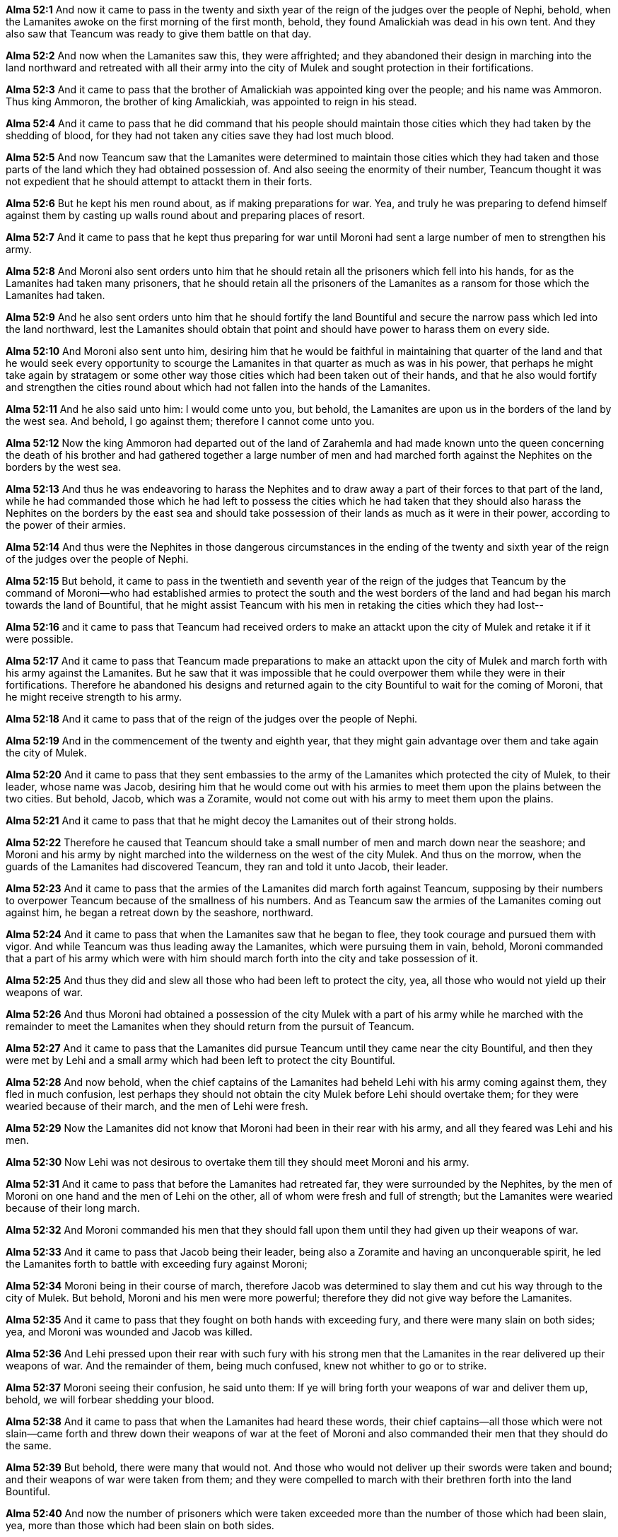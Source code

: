 *Alma 52:1* And now it came to pass in the twenty and sixth year of the reign of the judges over the people of Nephi, behold, when the Lamanites awoke on the first morning of the first month, behold, they found Amalickiah was dead in his own tent. And they also saw that Teancum was ready to give them battle on that day.

*Alma 52:2* And now when the Lamanites saw this, they were affrighted; and they abandoned their design in marching into the land northward and retreated with all their army into the city of Mulek and sought protection in their fortifications.

*Alma 52:3* And it came to pass that the brother of Amalickiah was appointed king over the people; and his name was Ammoron. Thus king Ammoron, the brother of king Amalickiah, was appointed to reign in his stead.

*Alma 52:4* And it came to pass that he did command that his people should maintain those cities which they had taken by the shedding of blood, for they had not taken any cities save they had lost much blood.

*Alma 52:5* And now Teancum saw that the Lamanites were determined to maintain those cities which they had taken and those parts of the land which they had obtained possession of. And also seeing the enormity of their number, Teancum thought it was not expedient that he should attempt to attackt them in their forts.

*Alma 52:6* But he kept his men round about, as if making preparations for war. Yea, and truly he was preparing to defend himself against them by casting up walls round about and preparing places of resort.

*Alma 52:7* And it came to pass that he kept thus preparing for war until Moroni had sent a large number of men to strengthen his army.

*Alma 52:8* And Moroni also sent orders unto him that he should retain all the prisoners which fell into his hands, for as the Lamanites had taken many prisoners, that he should retain all the prisoners of the Lamanites as a ransom for those which the Lamanites had taken.

*Alma 52:9* And he also sent orders unto him that he should fortify the land Bountiful and secure the narrow pass which led into the land northward, lest the Lamanites should obtain that point and should have power to harass them on every side.

*Alma 52:10* And Moroni also sent unto him, desiring him that he would be faithful in maintaining that quarter of the land and that he would seek every opportunity to scourge the Lamanites in that quarter as much as was in his power, that perhaps he might take again by stratagem or some other way those cities which had been taken out of their hands, and that he also would fortify and strengthen the cities round about which had not fallen into the hands of the Lamanites.

*Alma 52:11* And he also said unto him: I would come unto you, but behold, the Lamanites are upon us in the borders of the land by the west sea. And behold, I go against them; therefore I cannot come unto you.

*Alma 52:12* Now the king Ammoron had departed out of the land of Zarahemla and had made known unto the queen concerning the death of his brother and had gathered together a large number of men and had marched forth against the Nephites on the borders by the west sea.

*Alma 52:13* And thus he was endeavoring to harass the Nephites and to draw away a part of their forces to that part of the land, while he had commanded those which he had left to possess the cities which he had taken that they should also harass the Nephites on the borders by the east sea and should take possession of their lands as much as it were in their power, according to the power of their armies.

*Alma 52:14* And thus were the Nephites in those dangerous circumstances in the ending of the twenty and sixth year of the reign of the judges over the people of Nephi.

*Alma 52:15* But behold, it came to pass in the twentieth and seventh year of the reign of the judges that Teancum by the command of Moroni--who had established armies to protect the south and the west borders of the land and had began his march towards the land of Bountiful, that he might assist Teancum with his men in retaking the cities which they had lost--

*Alma 52:16* and it came to pass that Teancum had received orders to make an attackt upon the city of Mulek and retake it if it were possible.

*Alma 52:17* And it came to pass that Teancum made preparations to make an attackt upon the city of Mulek and march forth with his army against the Lamanites. But he saw that it was impossible that he could overpower them while they were in their fortifications. Therefore he abandoned his designs and returned again to the city Bountiful to wait for the coming of Moroni, that he might receive strength to his army.

*Alma 52:18* And it came to pass that of the reign of the judges over the people of Nephi.

*Alma 52:19* And in the commencement of the twenty and eighth year, that they might gain advantage over them and take again the city of Mulek.

*Alma 52:20* And it came to pass that they sent embassies to the army of the Lamanites which protected the city of Mulek, to their leader, whose name was Jacob, desiring him that he would come out with his armies to meet them upon the plains between the two cities. But behold, Jacob, which was a Zoramite, would not come out with his army to meet them upon the plains.

*Alma 52:21* And it came to pass that that he might decoy the Lamanites out of their strong holds.

*Alma 52:22* Therefore he caused that Teancum should take a small number of men and march down near the seashore; and Moroni and his army by night marched into the wilderness on the west of the city Mulek. And thus on the morrow, when the guards of the Lamanites had discovered Teancum, they ran and told it unto Jacob, their leader.

*Alma 52:23* And it came to pass that the armies of the Lamanites did march forth against Teancum, supposing by their numbers to overpower Teancum because of the smallness of his numbers. And as Teancum saw the armies of the Lamanites coming out against him, he began a retreat down by the seashore, northward.

*Alma 52:24* And it came to pass that when the Lamanites saw that he began to flee, they took courage and pursued them with vigor. And while Teancum was thus leading away the Lamanites, which were pursuing them in vain, behold, Moroni commanded that a part of his army which were with him should march forth into the city and take possession of it.

*Alma 52:25* And thus they did and slew all those who had been left to protect the city, yea, all those who would not yield up their weapons of war.

*Alma 52:26* And thus Moroni had obtained a possession of the city Mulek with a part of his army while he marched with the remainder to meet the Lamanites when they should return from the pursuit of Teancum.

*Alma 52:27* And it came to pass that the Lamanites did pursue Teancum until they came near the city Bountiful, and then they were met by Lehi and a small army which had been left to protect the city Bountiful.

*Alma 52:28* And now behold, when the chief captains of the Lamanites had beheld Lehi with his army coming against them, they fled in much confusion, lest perhaps they should not obtain the city Mulek before Lehi should overtake them; for they were wearied because of their march, and the men of Lehi were fresh.

*Alma 52:29* Now the Lamanites did not know that Moroni had been in their rear with his army, and all they feared was Lehi and his men.

*Alma 52:30* Now Lehi was not desirous to overtake them till they should meet Moroni and his army.

*Alma 52:31* And it came to pass that before the Lamanites had retreated far, they were surrounded by the Nephites, by the men of Moroni on one hand and the men of Lehi on the other, all of whom were fresh and full of strength; but the Lamanites were wearied because of their long march.

*Alma 52:32* And Moroni commanded his men that they should fall upon them until they had given up their weapons of war.

*Alma 52:33* And it came to pass that Jacob being their leader, being also a Zoramite and having an unconquerable spirit, he led the Lamanites forth to battle with exceeding fury against Moroni;

*Alma 52:34* Moroni being in their course of march, therefore Jacob was determined to slay them and cut his way through to the city of Mulek. But behold, Moroni and his men were more powerful; therefore they did not give way before the Lamanites.

*Alma 52:35* And it came to pass that they fought on both hands with exceeding fury, and there were many slain on both sides; yea, and Moroni was wounded and Jacob was killed.

*Alma 52:36* And Lehi pressed upon their rear with such fury with his strong men that the Lamanites in the rear delivered up their weapons of war. And the remainder of them, being much confused, knew not whither to go or to strike.

*Alma 52:37* Moroni seeing their confusion, he said unto them: If ye will bring forth your weapons of war and deliver them up, behold, we will forbear shedding your blood.

*Alma 52:38* And it came to pass that when the Lamanites had heard these words, their chief captains--all those which were not slain--came forth and threw down their weapons of war at the feet of Moroni and also commanded their men that they should do the same.

*Alma 52:39* But behold, there were many that would not. And those who would not deliver up their swords were taken and bound; and their weapons of war were taken from them; and they were compelled to march with their brethren forth into the land Bountiful.

*Alma 52:40* And now the number of prisoners which were taken exceeded more than the number of those which had been slain, yea, more than those which had been slain on both sides.

